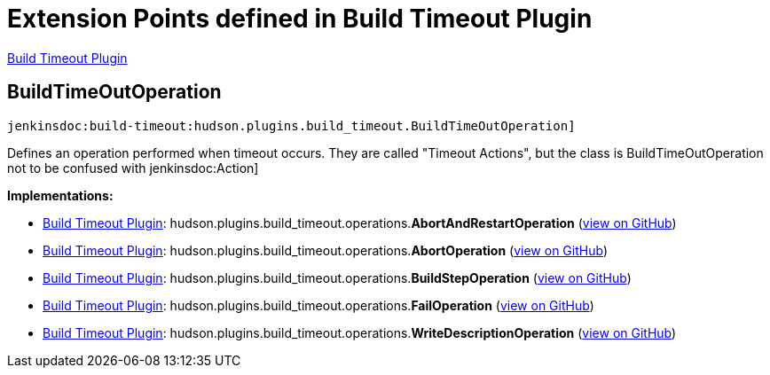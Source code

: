 = Extension Points defined in Build Timeout Plugin

https://plugins.jenkins.io/build-timeout[Build Timeout Plugin]

== BuildTimeOutOperation
`jenkinsdoc:build-timeout:hudson.plugins.build_timeout.BuildTimeOutOperation]`

+++ Defines an operation performed when timeout occurs.+++ +++ They are called "Timeout Actions", but the class is BuildTimeOutOperation+++ +++ not to be confused with+++ jenkinsdoc:Action] ++++++


**Implementations:**

* https://plugins.jenkins.io/build-timeout[Build Timeout Plugin]: hudson.+++<wbr/>+++plugins.+++<wbr/>+++build_timeout.+++<wbr/>+++operations.+++<wbr/>+++**AbortAndRestartOperation** (link:https://github.com/jenkinsci/build-timeout-plugin/search?q=AbortAndRestartOperation&type=Code[view on GitHub])
* https://plugins.jenkins.io/build-timeout[Build Timeout Plugin]: hudson.+++<wbr/>+++plugins.+++<wbr/>+++build_timeout.+++<wbr/>+++operations.+++<wbr/>+++**AbortOperation** (link:https://github.com/jenkinsci/build-timeout-plugin/search?q=AbortOperation&type=Code[view on GitHub])
* https://plugins.jenkins.io/build-timeout[Build Timeout Plugin]: hudson.+++<wbr/>+++plugins.+++<wbr/>+++build_timeout.+++<wbr/>+++operations.+++<wbr/>+++**BuildStepOperation** (link:https://github.com/jenkinsci/build-timeout-plugin/search?q=BuildStepOperation&type=Code[view on GitHub])
* https://plugins.jenkins.io/build-timeout[Build Timeout Plugin]: hudson.+++<wbr/>+++plugins.+++<wbr/>+++build_timeout.+++<wbr/>+++operations.+++<wbr/>+++**FailOperation** (link:https://github.com/jenkinsci/build-timeout-plugin/search?q=FailOperation&type=Code[view on GitHub])
* https://plugins.jenkins.io/build-timeout[Build Timeout Plugin]: hudson.+++<wbr/>+++plugins.+++<wbr/>+++build_timeout.+++<wbr/>+++operations.+++<wbr/>+++**WriteDescriptionOperation** (link:https://github.com/jenkinsci/build-timeout-plugin/search?q=WriteDescriptionOperation&type=Code[view on GitHub])

